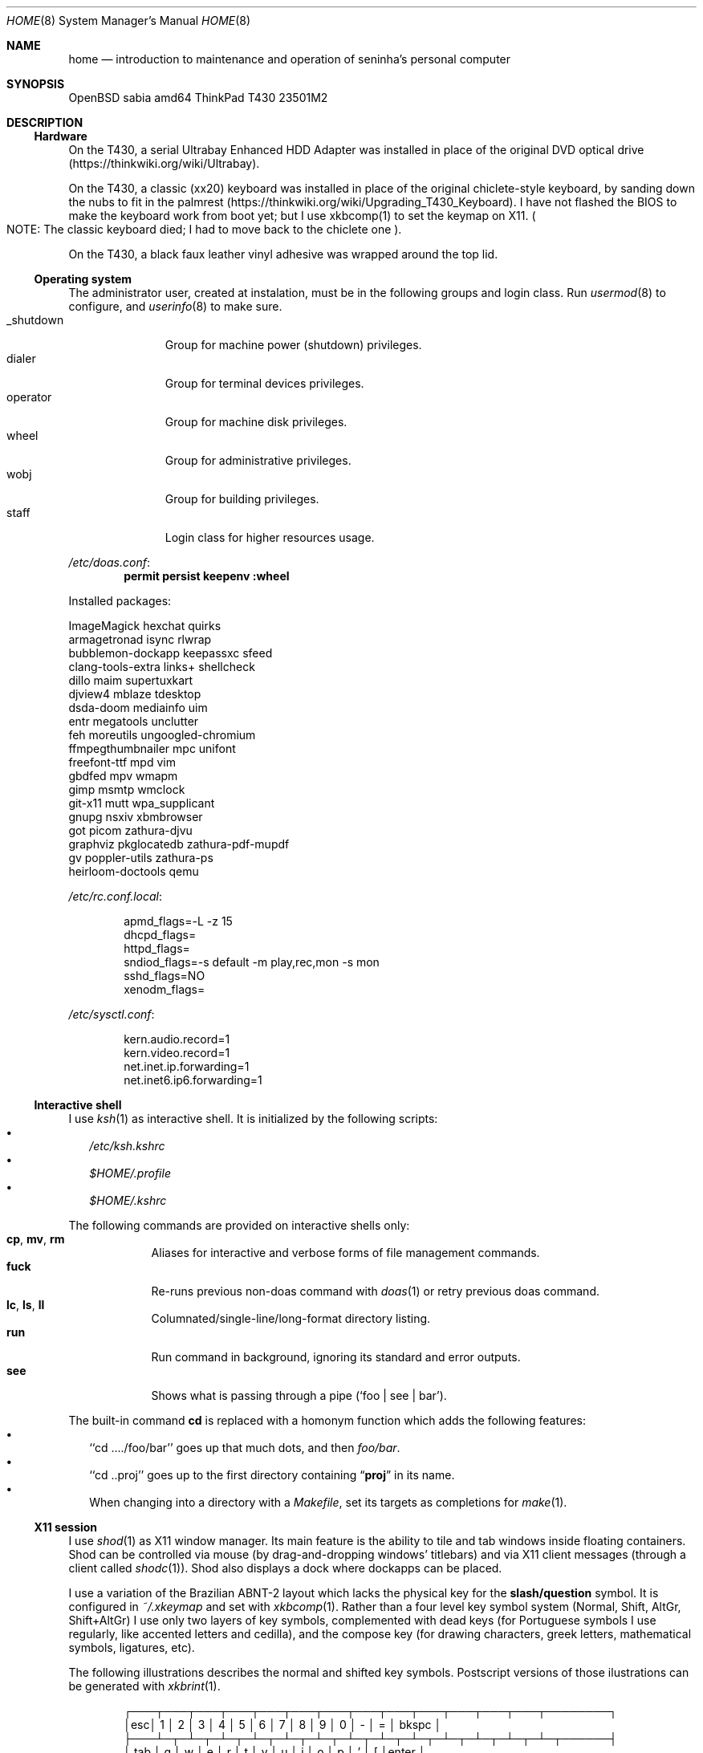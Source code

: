 .Dd August 26, 2024
.Dt HOME 8
.Os
.Sh NAME
.Nm home
.Nd introduction to maintenance and operation of seninha's personal computer
.Sh SYNOPSIS
.Bd -literal
OpenBSD sabia amd64 ThinkPad T430 23501M2
.Ed
.Sh DESCRIPTION
.Ss Hardware
On the T430,
a serial Ultrabay Enhanced HDD Adapter was installed in place of the original DVD optical drive
.Pq https://thinkwiki.org/wiki/Ultrabay .
.Pp
On the T430,
a classic (xx20) keyboard was installed in place of the original chiclete-style keyboard,
by sanding down the nubs to fit in the palmrest
.Pq https://thinkwiki.org/wiki/Upgrading_T430_Keyboard .
I have not flashed the BIOS to make the keyboard work from boot yet;
but I use xkbcomp(1) to set the keymap on X11.
.Po
NOTE:
The classic keyboard died;
I had to move back to the chiclete one
.Pc .
.Pp
On the T430,
a black faux leather vinyl adhesive was wrapped around the top lid.
.Ss Operating system
The administrator user, created at instalation,
must be in the following groups and login class.
Run
.Xr usermod 8
to configure, and
.Xr userinfo 8
to make sure.
.Bl -tag -compact -width "XXXXXXXXX"
.It Dv _shutdown
Group for machine power (shutdown) privileges.
.It Dv dialer
Group for terminal devices privileges.
.It Dv operator
Group for machine disk privileges.
.It Dv wheel
Group for administrative privileges.
.It Dv wobj
Group for building privileges.
.It Dv staff
Login class for higher resources usage.
.El
.Pp
.Pa /etc/doas.conf :
.Dl permit persist keepenv :wheel
.Pp
Installed packages:
.Bd -literal
ImageMagick             hexchat                 quirks
armagetronad            isync                   rlwrap
bubblemon-dockapp       keepassxc               sfeed
clang-tools-extra       links+                  shellcheck
dillo                   maim                    supertuxkart
djview4                 mblaze                  tdesktop
dsda-doom               mediainfo               uim
entr                    megatools               unclutter
feh                     moreutils               ungoogled-chromium
ffmpegthumbnailer       mpc                     unifont
freefont-ttf            mpd                     vim
gbdfed                  mpv                     wmapm
gimp                    msmtp                   wmclock
git-x11                 mutt                    wpa_supplicant
gnupg                   nsxiv                   xbmbrowser
got                     picom                   zathura-djvu
graphviz                pkglocatedb             zathura-pdf-mupdf
gv                      poppler-utils           zathura-ps
heirloom-doctools       qemu
.Ed
.Pp
.Pa /etc/rc.conf.local :
.Bd -literal -offset indent
apmd_flags=-L -z 15
dhcpd_flags=
httpd_flags=
sndiod_flags=-s default -m play,rec,mon -s mon
sshd_flags=NO
xenodm_flags=
.Ed
.Pp
.Pa /etc/sysctl.conf :
.Bd -literal -offset indent
kern.audio.record=1
kern.video.record=1
net.inet.ip.forwarding=1
net.inet6.ip6.forwarding=1
.Ed
.Ss Interactive shell
I use
.Xr ksh 1
as interactive shell.
It is initialized by the following scripts:
.Bl -bullet -compact -width ""
.It
.Pa /etc/ksh.kshrc
.It
.Pa $HOME/.profile
.It
.Pa $HOME/.kshrc
.El
.Pp
The following commands are provided on interactive shells only:
.Bl -tag -width COMMAND -compact
.It Ic cp , mv , rm
Aliases for interactive and verbose forms of file management commands.
.It Ic fuck
Re-runs previous non-doas command with
.Xr doas 1
or retry previous doas command.
.It Ic lc , ls , ll
Columnated/single-line/long-format directory listing.
.It Ic run
Run command in background, ignoring its standard and error outputs.
.It Ic see
Shows what is passing through a pipe
.Pq Ql "foo | see | bar" .
.El
.Pp
The built-in command
.Ic cd
is replaced with a homonym function which adds the following features:
.Bl -bullet -compact -width ""
.It
.Sq Ql "cd ..../foo/bar"
goes up that much dots, and then
.Pa foo/bar .
.It
.Sq Ql "cd ..proj"
goes up to the first directory containing
.Dq Sy proj
in its name.
.It
When changing into a directory with a
.Pa Makefile ,
set its targets as completions for
.Xr make 1 .
.El
.Ss X11 session
I use
.Xr shod 1
as X11 window manager.
Its main feature is the ability to tile and tab windows inside floating containers.
Shod can be controlled via mouse (by drag-and-dropping windows' titlebars)
and via X11 client messages (through a client called
.Xr shodc 1 ) .
Shod also displays a dock where dockapps can be placed.
.Pp
I use a variation of the Brazilian ABNT-2 layout which lacks the physical key for the
.Sy "slash/question"
symbol.
It is configured in
.Pa "~/.xkeymap"
and set with
.Xr xkbcomp 1 .
Rather than a four level key symbol system (Normal, Shift, AltGr, Shift+AltGr)
I use only two layers of key symbols, complemented with dead keys
(for Portuguese symbols I use regularly, like accented letters and cedilla),
and the compose key
(for drawing characters, greek letters, mathematical symbols, ligatures, etc).
.Pp
The following illustrations describes the normal and shifted key symbols.
Postscript versions of those ilustrations can be generated with
.Xr xkbrint 1 .
.bp
.Bd -literal -offset indent
┌───┬───┬───┬───┬───┬───┬───┬───┬───┬───┬───┬───┬───┬────────┐
│esc│ 1 │ 2 │ 3 │ 4 │ 5 │ 6 │ 7 │ 8 │ 9 │ 0 │ - │ = │ bkspc  │
├───┴─┬─┴─┬─┴─┬─┴─┬─┴─┬─┴─┬─┴─┬─┴─┬─┴─┬─┴─┬─┴─┬─┴─┬─┴─┬──────┤
│ tab │ q │ w │ e │ r │ t │ y │ u │ i │ o │ p │ ' │ [ │enter │
├─────┴┬──┴┬──┴┬──┴┬──┴┬──┴┬──┴┬──┴┬──┴┬──┴┬──┴┬──┴┬──┴┐     │
│ ctrl │ a │ s │ d │ f │ g │ h │ j │ k │ l │ / │ ~ │ ] │     │
├────┬─┴─┬─┴─┬─┴─┬─┴─┬─┴─┬─┴─┬─┴─┬─┴─┬─┴─┬─┴─┬─┴─┬─┴───┴─────┤
│shft│ \e │ z │ x │ c │ v │ b │ n │ m │ , │ . │ ; │ shift     │
├───┬┴───┼───┼───┼───┴───┴───┴───┴───┼───┼───┼───┼───┬───┬───┤
│fn │caps│win│alt│       space       │mlt│hom│end│pup│up │pdw│
└───┴────┴───┴───┴───────────────────┴───┴───┴───┼───┼───┼───┤
                                                 │lft│dw │rgt│
                                                 └───┴───┴───┘
┌───┬───┬───┬───┬───┬───┬───┬───┬───┬───┬───┬───┬───┬────────┐
│esc│ ! │ " │ # │ $ │ % │ @ │ & │ * │ ( │ ) │ _ │ + │ bkspc  │
├───┴─┬─┴─┬─┴─┬─┴─┬─┴─┬─┴─┬─┴─┬─┴─┬─┴─┬─┴─┬─┴─┬─┴─┬─┴─┬──────┤
│ tab │ Q │ W │ E │ R │ T │ Y │ U │ I │ O │ P │ ` │ { │enter │
├─────┴┬──┴┬──┴┬──┴┬──┴┬──┴┬──┴┬──┴┬──┴┬──┴┬──┴┬──┴┬──┴┐     │
│ ctrl │ A │ S │ D │ F │ G │ H │ J │ K │ L │ ? │ ^ │ } │     │
├────┬─┴─┬─┴─┬─┴─┬─┴─┬─┴─┬─┴─┬─┴─┬─┴─┬─┴─┬─┴─┬─┴─┬─┴───┴─────┤
│shft│ | │ Z │ X │ C │ V │ B │ N │ M │ < │ > │ : │ shift     │
├───┬┴───┼───┼───┼───┴───┴───┴───┴───┼───┼───┼───┼───┬───┬───┤
│fn │caps│win│alt│       space       │mlt│hom│end│pup│up │pdw│
└───┴────┴───┴───┴───────────────────┴───┴───┴───┼───┼───┼───┤
                                                 │lft│dw │rgt│
                                                 └───┴───┴───┘
.Ed
.Ss Network
I aggregate both the wired
.Xr em 4
interface and the wireless
.Xr iwn 4
interfaces on a
.Xr trunk 4
failover interface which connects to the first one which is available.
I also create a
.Xr vether 4
virtual network for connecting with virtual machines,
and two
.Xr bridge 4
interfaces for forwarding traffic to virtual machines
(one from the aggregator interface,
and the other from the virtual interface).
For the
.Xr bridge 4
interfaces to work, I enable IP forwarding at
.Xr systcl.conf 5 ,
and configure a NAT at
.Xr pf.conf 5 .
.Pp
.Pa /etc/hostname.em0 :
.Bd -literal -offset indent
up
.Ed
.Pp
.Pa /etc/hostname.iwn0 :
.Bd -literal -offset indent
join "my nwid" wpakey "my password"
up
.Ed
.Pp
.Pa /etc/hostname.trunk0 :
.Bd -literal -offset indent
trunkproto failover
trunkport em0
trunkport iwn0
inet autoconf
inet6 autoconf
.Ed
.Pp
.Pa /etc/hostname.vether0 :
.Bd -literal -offset indent
inet 10.0.0.1 255.255.255.0
up
.Ed
.Pp
.Pa /etc/hostname.bridge0 :
.Bd -literal -offset indent
add trunk0
up
.Ed
.Pp
.Pa /etc/hostname.bridge1 :
.Bd -literal -offset indent
add vether0
up
.Ed
.Pp
.Pa /etc/sysctl.conf :
.Bd -literal -offset indent
net.inet.ip.forwarding=1
net.inet6.ip6.forwarding=1
.Ed
.Pp
.Pa /etc/pf.conf :
.Bd -literal -offset indent
match out on egress from vether0:network to any nat-to (egress)
.Ed
.Sh ENVIRONMENT
The following environment variables are set by the
.Pa ~/.profile
script.
.Bl -tag -width Ds
.It Ev CACHEDIR
Cache directory.
(Set to
.Pa "$HOME/var/cache" . )
.It Ev ENV
Path to ksh's rc file.
(Set to
.Pa "$HOME/.kshrc" . )
.It Ev EDITOR
Default editor program.
(Set to
.Pa "vim" . )
.It Ev GNUPGHOME
Configuration directory for
.Xr gpg 1 .
(Set to
.Pa "$HOME/var/gpg" . )
.It Ev LANG , LC_CTYPE , LC_COLLATE
Locale
(Set to
.Dq Sy pt_BR.UTF-8 ,
except for encoding and collation/ordering,
which is
.Dq Sy C.UTF-8 . )
.It Ev MANPATH
Path to look for manual pages.
.It Ev OPENER
Default file opener program.
(Set to
.Pa "plumb" . )
.It Ev PAGER
Default pager program.
(Set to
.Pa "less" . )
.It Ev TERMCMD
Default terminal emulator program.
(Set to
.Pa "xterm" . )
.It Ev TZ
Timezone.
(Set to
.Sy "America/Sao_Paulo" . )
.It Ev VISUAL
Default editor program.
(Set to
.Pa "vim" . )
.It Ev XDG_CACHE_HOME
xdg shit
(Set to
.Pa "$HOME/.cache" . )
.It Ev XDG_CONFIG_HOME
xdg shit
(Set to
.Pa "$HOME/.config" . )
.It Ev XDG_DATA_HOME
xdg shit
(Set to
.Pa "$HOME/.data" . )
.El
.Sh FILES
This is a personal computer;
there is no human user or operator orther than me.
Thus, I make no point to keep files only at my
.Ev $HOME
directory:
I save files elsewhere, when needed.
.Bl -tag -width Ds
.It Pa /home/
That's my
.Ev $HOME
directory
(why should be a single directory there
.Pq Pa /home/seninha/
for the single user?).
Each project has a subdirectory in it.
For example,
.Pa /home/shod/
is for
.Xr shod 1 ;
.Pa /home/c/
is for notes on The C Programming Language; etc.
.It Pa /home/doc/
Directory where I archive documents.
It contains mostly non-fiction books and videos of lectures.
But I also archive there RPG books and fiction (both in book and movie formats).
.It Pa /home/mem/
Meme directory.
.It Pa /home/mus/
Music directory.
Organized as
.Pa "ARTIST/YEAR - ALBUM/TRACK - TITLE.flac" .
.It Pa /home/tmp/
Directory where I dump stuff.
It contains mostly downloaded files.
I try to keep it clean, but most of the time it is a mess.
.It Pa /usr/home/
Hierarchy for personal utilities and applications.
Different from the
.Pa /usr/local/
hierarchy, this one is owned by the
.Sy operator
group, which I am part of;
so I can add files to it without super-user powers.
.It Pa /usr/home/bin
.Ev $PATH
entry with executables for personal utilities and applications.
.It Pa /usr/home/man
.Ev $MANPATH
entry with manuals for personal utilities and applications.
.It Pa /var/
Directory for files managed automatically by applications.
.El
.Sh SEE ALSO
.Xr afterboot 8 ,
.Xr intro 8 ,
.Xr security 8 ,
for introduction on system maintenance and operation.
.Pp
.Xr crash 8 ,
.Xr dump 8 ,
.Xr restore 8 ,
for system backup/recovery.
.Pp
.Xr netstart 8 ,
.Xr rc 8 ,
.Xr rc.conf 8 ,
.Xr rc.d 8 ,
.Xr rc.shutdown 8 ,
.Xr rcctl 8 ,
for services and daemons.
.Sh TODO
.Bl -bullet -compact -width ""
.It
Describe my mail/news workflow.
.It
Describe my text editor workflow.
.It
Describe backup workflow.
.It
Describe theme.
.It
Replace monospace font/typeface with one
with wide unicode range and consistent math symbols.
Also scalable.
.It
Replace wallpaper and colorscheme for shod (window border and dock)
with ones that matches the beige-ish light color of XTerm.
.It
Rewrite shod.
.It
Rewrite xprompt.
.It
In
.Xr paginator 1 :
implement XDND protocol partially,
so dragging over a desktop miniature changes the desktop,
so it can be dropped over a window a different desktop from the drag origin.
(The same can be applied to
.Xr taskinator 1 ) .
.It
In
.Xr taskinator 1 :
show window name; and
group windows by application (like in BeOS/Haiku).
.It
Write a dockapp application for drag-and-drop target.
.It
Add a system monitor desklet
.Po
maybe
.Xr conky 1 ?
.Pc
.It
Use
.Xr pidgin 1
(or another libpurple client)
to replace hexchat, telegram and whatnot.
.El
